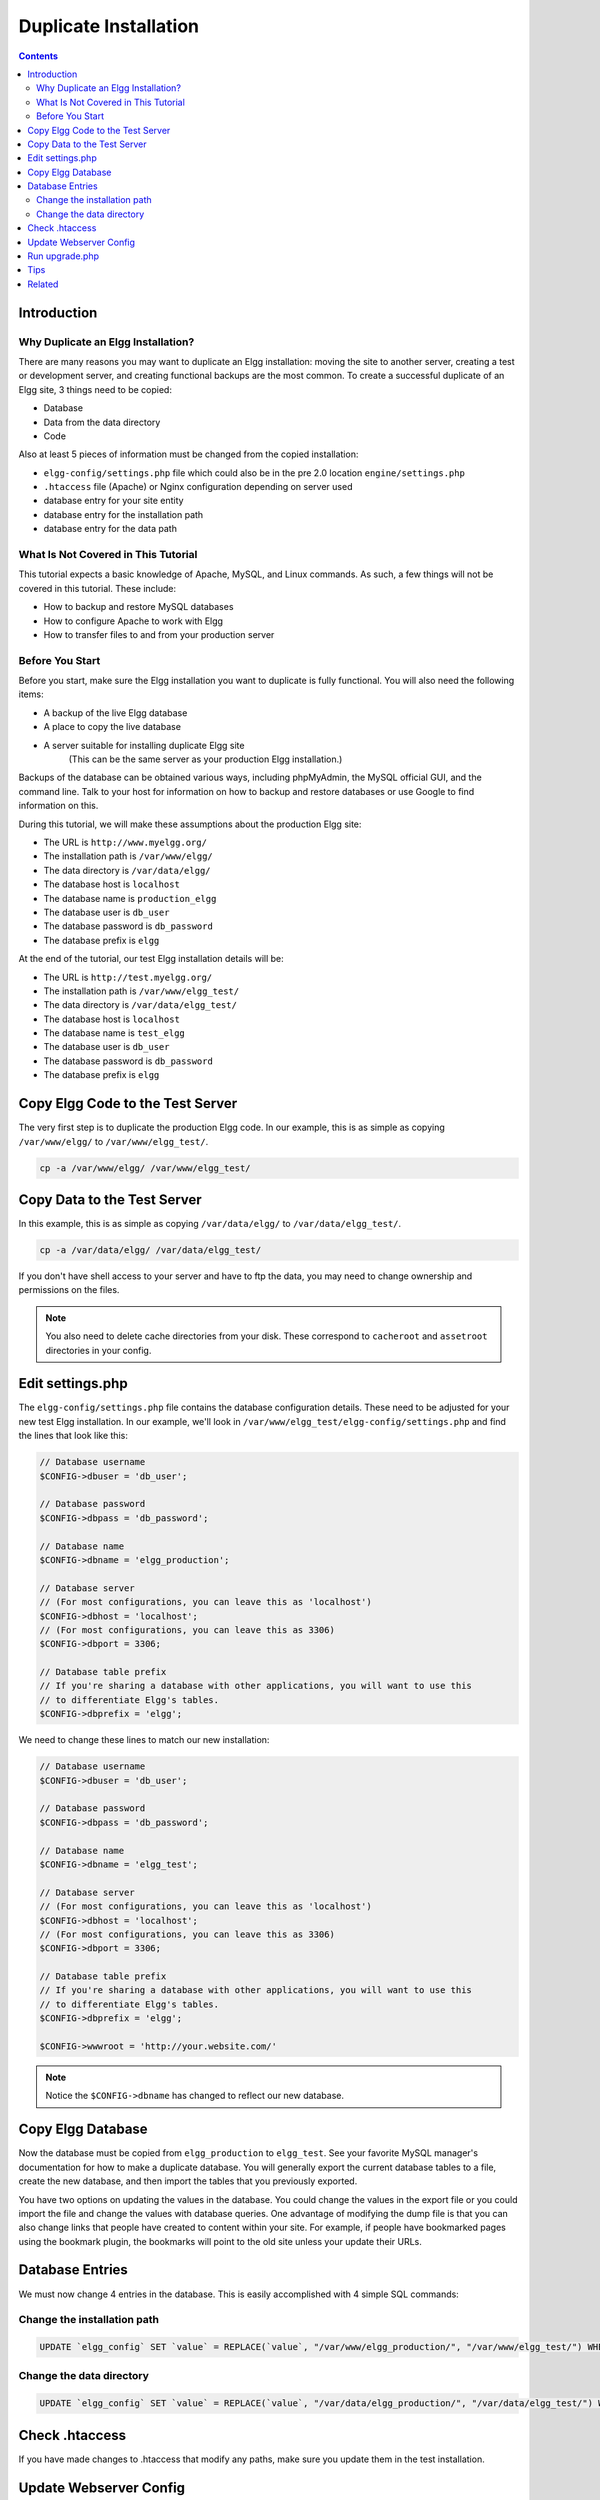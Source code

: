 Duplicate Installation
######################

.. contents:: Contents
   :local:
   :depth: 2

Introduction
============

Why Duplicate an Elgg Installation?
-----------------------------------

There are many reasons you may want to duplicate an Elgg installation: moving the site to another server, creating a test or development server, 
and creating functional backups are the most common. To create a successful duplicate of an Elgg site, 3 things need to be copied:

- Database
- Data from the data directory
- Code

Also at least 5 pieces of information must be changed from the copied installation:

- ``elgg-config/settings.php`` file which could also be in the pre 2.0 location ``engine/settings.php``
- ``.htaccess`` file (Apache) or Nginx configuration depending on server used
- database entry for your site entity
- database entry for the installation path
- database entry for the data path

What Is Not Covered in This Tutorial
------------------------------------

This tutorial expects a basic knowledge of Apache, MySQL, and Linux commands. As such, a few things will not be covered in this tutorial. These 
include:

- How to backup and restore MySQL databases
- How to configure Apache to work with Elgg
- How to transfer files to and from your production server

Before You Start
----------------

Before you start, make sure the Elgg installation you want to duplicate is fully functional. You will also need the following items:

- A backup of the live Elgg database
- A place to copy the live database
- A server suitable for installing duplicate Elgg site  
   (This can be the same server as your production Elgg installation.)

Backups of the database can be obtained various ways, including phpMyAdmin, the MySQL official GUI, and the command line. Talk to your host for 
information on how to backup and restore databases or use Google to find information on this.

During this tutorial, we will make these assumptions about the production Elgg site:

- The URL is ``http://www.myelgg.org/``
- The installation path is ``/var/www/elgg/``
- The data directory is ``/var/data/elgg/``
- The database host is ``localhost``
- The database name is ``production_elgg``
- The database user is ``db_user``
- The database password is ``db_password``
- The database prefix is ``elgg``

At the end of the tutorial, our test Elgg installation details will be:

- The URL is ``http://test.myelgg.org/``
- The installation path is ``/var/www/elgg_test/``
- The data directory is ``/var/data/elgg_test/``
- The database host is ``localhost``
- The database name is ``test_elgg``
- The database user is ``db_user``
- The database password is ``db_password``
- The database prefix is ``elgg``

Copy Elgg Code to the Test Server
=================================

The very first step is to duplicate the production Elgg code. In our example, this is as simple as copying ``/var/www/elgg/`` to 
``/var/www/elgg_test/``.

.. code-block:: sh
   
   cp -a /var/www/elgg/ /var/www/elgg_test/

Copy Data to the Test Server
============================

In this example, this is as simple as copying ``/var/data/elgg/`` to ``/var/data/elgg_test/``.

.. code-block:: sh
   
   cp -a /var/data/elgg/ /var/data/elgg_test/

If you don't have shell access to your server and have to ftp the data, you may need to change ownership and permissions on the files.

.. note::
   
   You also need to delete cache directories from your disk. These correspond to ``cacheroot`` and ``assetroot`` directories in your config.

Edit settings.php
=================

The ``elgg-config/settings.php`` file contains the database configuration details. These need to be adjusted for your new test Elgg installation. 
In our example, we'll look in ``/var/www/elgg_test/elgg-config/settings.php`` and find the lines that look like this:

.. code-block:: php
   
   // Database username
   $CONFIG->dbuser = 'db_user';
   
   // Database password
   $CONFIG->dbpass = 'db_password';
   
   // Database name
   $CONFIG->dbname = 'elgg_production';
   
   // Database server
   // (For most configurations, you can leave this as 'localhost')
   $CONFIG->dbhost = 'localhost';
   // (For most configurations, you can leave this as 3306)
   $CONFIG->dbport = 3306;
   
   // Database table prefix
   // If you're sharing a database with other applications, you will want to use this
   // to differentiate Elgg's tables.
   $CONFIG->dbprefix = 'elgg';
   
We need to change these lines to match our new installation:

.. code-block:: php
   
   // Database username
   $CONFIG->dbuser = 'db_user';
   
   // Database password
   $CONFIG->dbpass = 'db_password';
   
   // Database name
   $CONFIG->dbname = 'elgg_test';
   
   // Database server
   // (For most configurations, you can leave this as 'localhost')
   $CONFIG->dbhost = 'localhost';
   // (For most configurations, you can leave this as 3306)
   $CONFIG->dbport = 3306;
   
   // Database table prefix
   // If you're sharing a database with other applications, you will want to use this
   // to differentiate Elgg's tables.
   $CONFIG->dbprefix = 'elgg';
   
   $CONFIG->wwwroot = 'http://your.website.com/'

.. note::

   Notice the ``$CONFIG->dbname`` has changed to reflect our new database.

Copy Elgg Database
==================

Now the database must be copied from ``elgg_production`` to ``elgg_test``. See your favorite MySQL manager's documentation for how to make a 
duplicate database. You will generally export the current database tables to a file, create the new database, and then import the tables that 
you previously exported.

You have two options on updating the values in the database. You could change the values in the export file or you could import the file and 
change the values with database queries. One advantage of modifying the dump file is that you can also change links that people have created 
to content within your site. For example, if people have bookmarked pages using the bookmark plugin, the bookmarks will point to the old site 
unless your update their URLs.

Database Entries
================

We must now change 4 entries in the database. This is easily accomplished with 4 simple SQL commands:

Change the installation path
----------------------------

.. code-block:: sql

   UPDATE `elgg_config` SET `value` = REPLACE(`value`, "/var/www/elgg_production/", "/var/www/elgg_test/") WHERE `name` = "path";

Change the data directory
-------------------------

.. code-block:: sql

   UPDATE `elgg_config` SET `value` = REPLACE(`value`, "/var/data/elgg_production/", "/var/data/elgg_test/") WHERE `name` = "dataroot";

Check .htaccess
===============

If you have made changes to .htaccess that modify any paths, make sure you update them in the test installation.

Update Webserver Config
=======================

For this example, you must edit the Apache config to enable a subdomain with a document root of ``/var/www/elgg_test/``. If you plan to install 
into a subdirectory of your document root, this step is unnecessary.

If you're using Nginx, you need to update server config to match new paths based on ``install/config/nginx.dist``.

Run upgrade.php
===============

To regenerate cached data, make sure to run ``http://test.myelgg.org/upgrade.php``

Tips
====

It is a good idea to keep a test server around to experiment with installing new mods and doing development work. If you automate restorations to 
the ``elgg_test`` database, changing the ``$CONFIG`` values and adding the follow lines to the end of the ``elgg_test/elgg-config/settings.php`` 
file will allow seamless re-writing of the MySQL database entries.

.. code-block:: php

   $con = mysql_connect($CONFIG->dbhost, $CONFIG->dbuser, $CONFIG->dbpass);
   mysql_select_db($CONFIG->dbname, $con);
   
   $sql = "UPDATE {$CONFIG->dbprefix}config
      SET value = REPLACE(`value`, "/var/www/elgg_production/", "/var/www/elgg_test/")
      WHERE name = 'path'";
   mysql_query($sql);
   print mysql_error();
   
   $sql = "UPDATE {$CONFIG->dbprefix}config 
      SET value = REPLACE(`value`, "/var/data/elgg_production/", "/var/data/elgg_test/")
      WHERE name = 'dataroot'";
   mysql_query($sql);
   print mysql_error();

Related
=======

.. seealso::

   :doc:`backup-restore`
